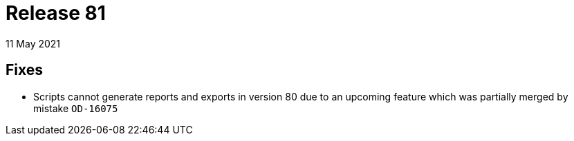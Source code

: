 = Release 81
11 May 2021

== Fixes
* Scripts cannot generate reports and exports in version 80 due to an upcoming feature which was partially merged by mistake `OD-16075`
